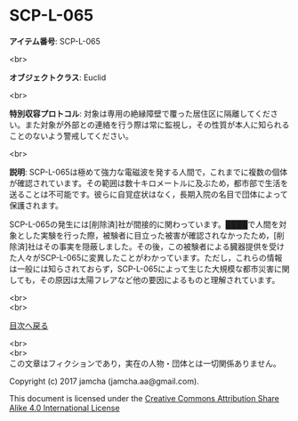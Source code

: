 #+OPTIONS: toc:nil
#+OPTIONS: \n:t

* SCP-L-065

  *アイテム番号*: SCP-L-065

  <br>

  *オブジェクトクラス*: Euclid

  <br>

  *特別収容プロトコル*: 対象は専用の絶縁障壁で覆った居住区に隔離してください。また対象が外部との連絡を行う際は常に監視し，その性質が本人に知られることのないよう警戒してください。

  <br>

  *説明*: SCP-L-065は極めて強力な電磁波を発する人間で，これまでに複数の個体が確認されています。その範囲は数十キロメートルに及ぶため，都市部で生活を送ることは不可能です。彼らに自覚症状はなく，長期入院の名目で団体によって保護されます。

  SCP-L-065の発生には[削除済]社が間接的に関わっています。████で人間を対象とした実験を行った際，被験者に目立った被害が確認されなかったため，[削除済]社はその事実を隠蔽しました。その後，この被験者による臓器提供を受けた人々がSCP-L-065に変異したことがわかっています。ただし，これらの情報は一般には知らされておらず，SCP-L-065によって生じた大規模な都市災害に関しても，その原因は太陽フレアなど他の要因によるものと理解されています。

  <br>
  <br>
  
  [[https://github.com/jamcha-aa/SCP/blob/master/README.md][目次へ戻る]]
  
  <br>
  <br>
  この文章はフィクションであり，実在の人物・団体とは一切関係ありません。

  Copyright (c) 2017 jamcha (jamcha.aa@gmail.com).

  This document is licensed under the [[http://creativecommons.org/licenses/by-sa/4.0/deed][Creative Commons Attribution Share Alike 4.0 International License]]

  [[http://creativecommons.org/licenses/by-sa/4.0/deed][file:http://i.creativecommons.org/l/by-sa/3.0/80x15.png]]

